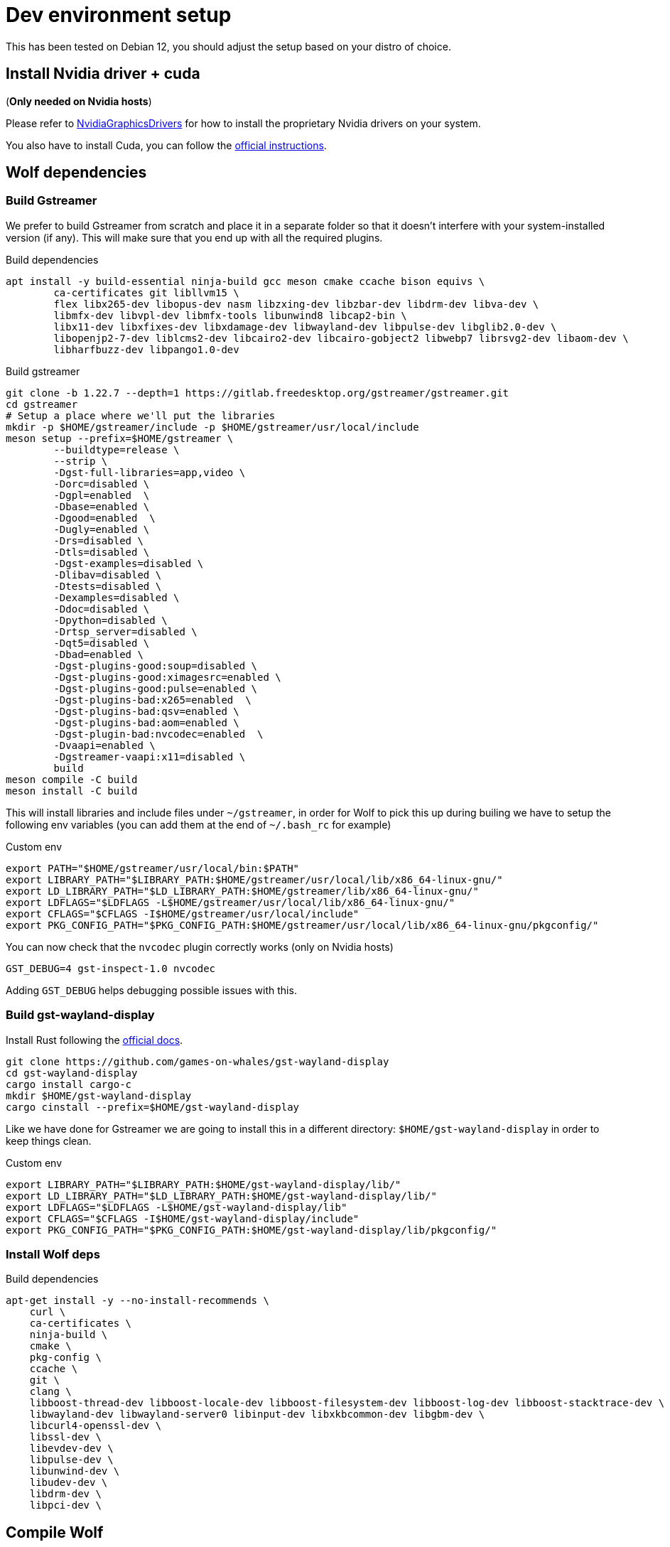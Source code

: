 = Dev environment setup

This has been tested on Debian 12, you should adjust the setup based on your distro of choice.

== Install Nvidia driver + cuda

(*Only needed on Nvidia hosts*)

Please refer to https://wiki.debian.org/NvidiaGraphicsDrivers[NvidiaGraphicsDrivers] for how to install the proprietary Nvidia drivers on your system.

You also have to install Cuda, you can follow the https://developer.nvidia.com/cuda-downloads[official instructions].

== Wolf dependencies

=== Build Gstreamer

We prefer to build Gstreamer from scratch and place it in a separate folder so that it doesn't interfere with your system-installed version (if any).
This will make sure that you end up with all the required plugins.

.Build dependencies
[source,bash]
....
apt install -y build-essential ninja-build gcc meson cmake ccache bison equivs \
	ca-certificates git libllvm15 \
	flex libx265-dev libopus-dev nasm libzxing-dev libzbar-dev libdrm-dev libva-dev \
	libmfx-dev libvpl-dev libmfx-tools libunwind8 libcap2-bin \
	libx11-dev libxfixes-dev libxdamage-dev libwayland-dev libpulse-dev libglib2.0-dev \
	libopenjp2-7-dev liblcms2-dev libcairo2-dev libcairo-gobject2 libwebp7 librsvg2-dev libaom-dev \
	libharfbuzz-dev libpango1.0-dev
....

.Build gstreamer
[source,bash]
....
git clone -b 1.22.7 --depth=1 https://gitlab.freedesktop.org/gstreamer/gstreamer.git
cd gstreamer
# Setup a place where we'll put the libraries
mkdir -p $HOME/gstreamer/include -p $HOME/gstreamer/usr/local/include
meson setup --prefix=$HOME/gstreamer \
	--buildtype=release \
	--strip \
	-Dgst-full-libraries=app,video \
	-Dorc=disabled \
	-Dgpl=enabled  \
	-Dbase=enabled \
	-Dgood=enabled  \
	-Dugly=enabled \
	-Drs=disabled \
	-Dtls=disabled \
	-Dgst-examples=disabled \
	-Dlibav=disabled \
	-Dtests=disabled \
	-Dexamples=disabled \
	-Ddoc=disabled \
	-Dpython=disabled \
	-Drtsp_server=disabled \
	-Dqt5=disabled \
	-Dbad=enabled \
	-Dgst-plugins-good:soup=disabled \
	-Dgst-plugins-good:ximagesrc=enabled \
	-Dgst-plugins-good:pulse=enabled \
	-Dgst-plugins-bad:x265=enabled  \
	-Dgst-plugins-bad:qsv=enabled \
	-Dgst-plugins-bad:aom=enabled \
	-Dgst-plugin-bad:nvcodec=enabled  \
	-Dvaapi=enabled \
	-Dgstreamer-vaapi:x11=disabled \
	build
meson compile -C build
meson install -C build
....

This will install libraries and include files under `~/gstreamer`, in order for Wolf to pick this up during builing we have to setup the following env variables (you can add them at the end of `~/.bash_rc` for example)

.Custom env
[source,bash]
....
export PATH="$HOME/gstreamer/usr/local/bin:$PATH"
export LIBRARY_PATH="$LIBRARY_PATH:$HOME/gstreamer/usr/local/lib/x86_64-linux-gnu/"
export LD_LIBRARY_PATH="$LD_LIBRARY_PATH:$HOME/gstreamer/lib/x86_64-linux-gnu/"
export LDFLAGS="$LDFLAGS -L$HOME/gstreamer/usr/local/lib/x86_64-linux-gnu/"
export CFLAGS="$CFLAGS -I$HOME/gstreamer/usr/local/include"
export PKG_CONFIG_PATH="$PKG_CONFIG_PATH:$HOME/gstreamer/usr/local/lib/x86_64-linux-gnu/pkgconfig/"
....

You can now check that the `nvcodec` plugin correctly works (only on Nvidia hosts)

[source,bash]
....
GST_DEBUG=4 gst-inspect-1.0 nvcodec
....

Adding `GST_DEBUG` helps debugging possible issues with this.

=== Build gst-wayland-display

Install Rust following the https://www.rust-lang.org/tools/install[official docs].

[source,bash]
....
git clone https://github.com/games-on-whales/gst-wayland-display
cd gst-wayland-display
cargo install cargo-c
mkdir $HOME/gst-wayland-display
cargo cinstall --prefix=$HOME/gst-wayland-display
....

Like we have done for Gstreamer we are going to install this in a different directory: `$HOME/gst-wayland-display` in order to keep things clean.

.Custom env
[source,bash]
....
export LIBRARY_PATH="$LIBRARY_PATH:$HOME/gst-wayland-display/lib/"
export LD_LIBRARY_PATH="$LD_LIBRARY_PATH:$HOME/gst-wayland-display/lib/"
export LDFLAGS="$LDFLAGS -L$HOME/gst-wayland-display/lib"
export CFLAGS="$CFLAGS -I$HOME/gst-wayland-display/include"
export PKG_CONFIG_PATH="$PKG_CONFIG_PATH:$HOME/gst-wayland-display/lib/pkgconfig/"
....

=== Install Wolf deps

.Build dependencies
[source,bash]
....
apt-get install -y --no-install-recommends \
    curl \
    ca-certificates \
    ninja-build \
    cmake \
    pkg-config \
    ccache \
    git \
    clang \
    libboost-thread-dev libboost-locale-dev libboost-filesystem-dev libboost-log-dev libboost-stacktrace-dev \
    libwayland-dev libwayland-server0 libinput-dev libxkbcommon-dev libgbm-dev \
    libcurl4-openssl-dev \
    libssl-dev \
    libevdev-dev \
    libpulse-dev \
    libunwind-dev \
    libudev-dev \
    libdrm-dev \
    libpci-dev \
....

== Compile Wolf

.Compile
[source,bash]
....
cmake -Bbuild -DCMAKE_C_FLAGS=$CFLAGS -DCMAKE_BUILD_TYPE=Release -DCMAKE_CXX_STANDARD=17 -DCMAKE_CXX_EXTENSIONS=OFF -G Ninja
ninja -C build
....

If compilation completes correctly, you can finally start Wolf

.Run!
[source,bash]
....
build/src/wolf/wolf
INFO  | Reading config file from: config.toml
WARN  | Unable to open config file: config.toml, creating one using defaults
INFO  | x509 certificates not present, generating...
INFO  | HTTP server listening on port: 47989
INFO  | HTTPS server listening on port: 47984
....
